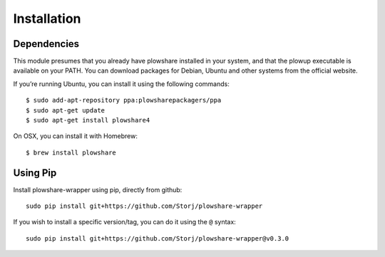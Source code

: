 Installation
============

Dependencies
^^^^^^^^^^^^

This module presumes that you already have plowshare installed in your
system, and that the plowup executable is available on your PATH. You
can download packages for Debian, Ubuntu and other systems from the
official website.

If you’re running Ubuntu, you can install it using the following
commands:

::

    $ sudo add-apt-repository ppa:plowsharepackagers/ppa
    $ sudo apt-get update
    $ sudo apt-get install plowshare4

On OSX, you can install it with Homebrew:

::

    $ brew install plowshare

Using Pip
^^^^^^^^^

Install plowshare-wrapper using pip, directly from github:

::

    sudo pip install git+https://github.com/Storj/plowshare-wrapper

If you wish to install a specific version/tag, you can do it using the
``@`` syntax:

::

    sudo pip install git+https://github.com/Storj/plowshare-wrapper@v0.3.0